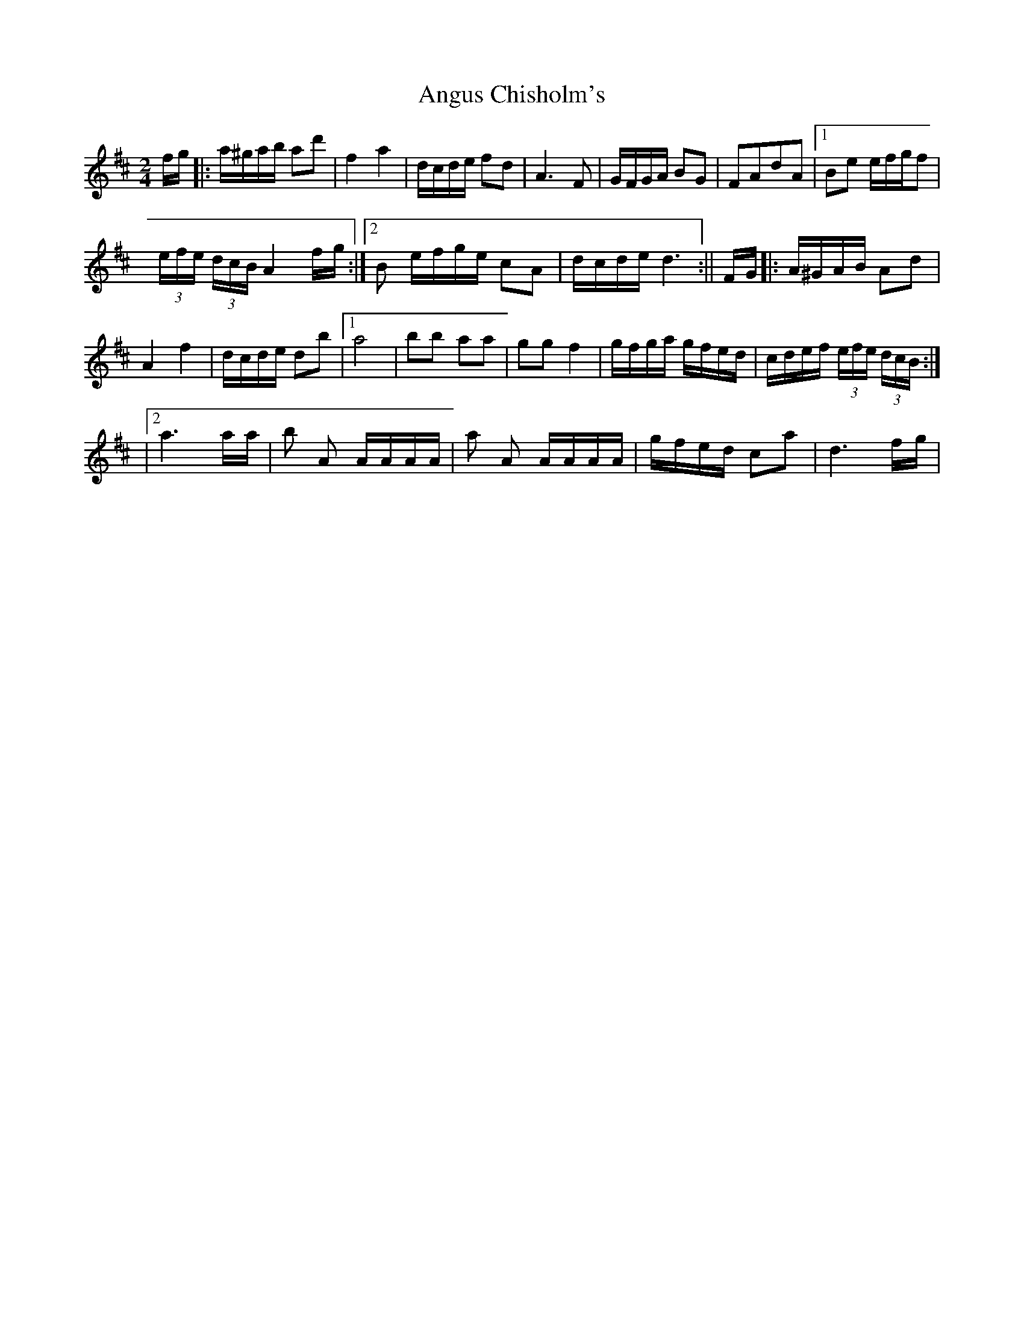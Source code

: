 X: 1
T: Angus Chisholm's
Z: Kevin Rietmann
S: https://thesession.org/tunes/13071#setting22503
R: polka
M: 2/4
L: 1/8
K: Dmaj
f/g/|:a/^g/a/b/ ad'| f2a2 | d/c/d/e/ fd | A3F | G/F/G/A/ BG | FAdA |1 Be e/f/g/f |
(3e/f/e/ (3d/c/B/ A2f/g/ :|2 B e/f/g/e/ cA | d/c/d/e/ d3:||F/G/|:A/^G/A/B/ Ad |
A2f2 | d/c/d/e/ db |1 a4 | bb aa | gg f2 | g/f/g/a/ g/f/e/d/ | c/d/e/f/ (3e/f/e/ (3d/c/B/ :|
|2a3a/a/ | b A A/A/A/A/ | a A A/A/A/A/ | g/f/e/d/ ca | d3 f/g/|

